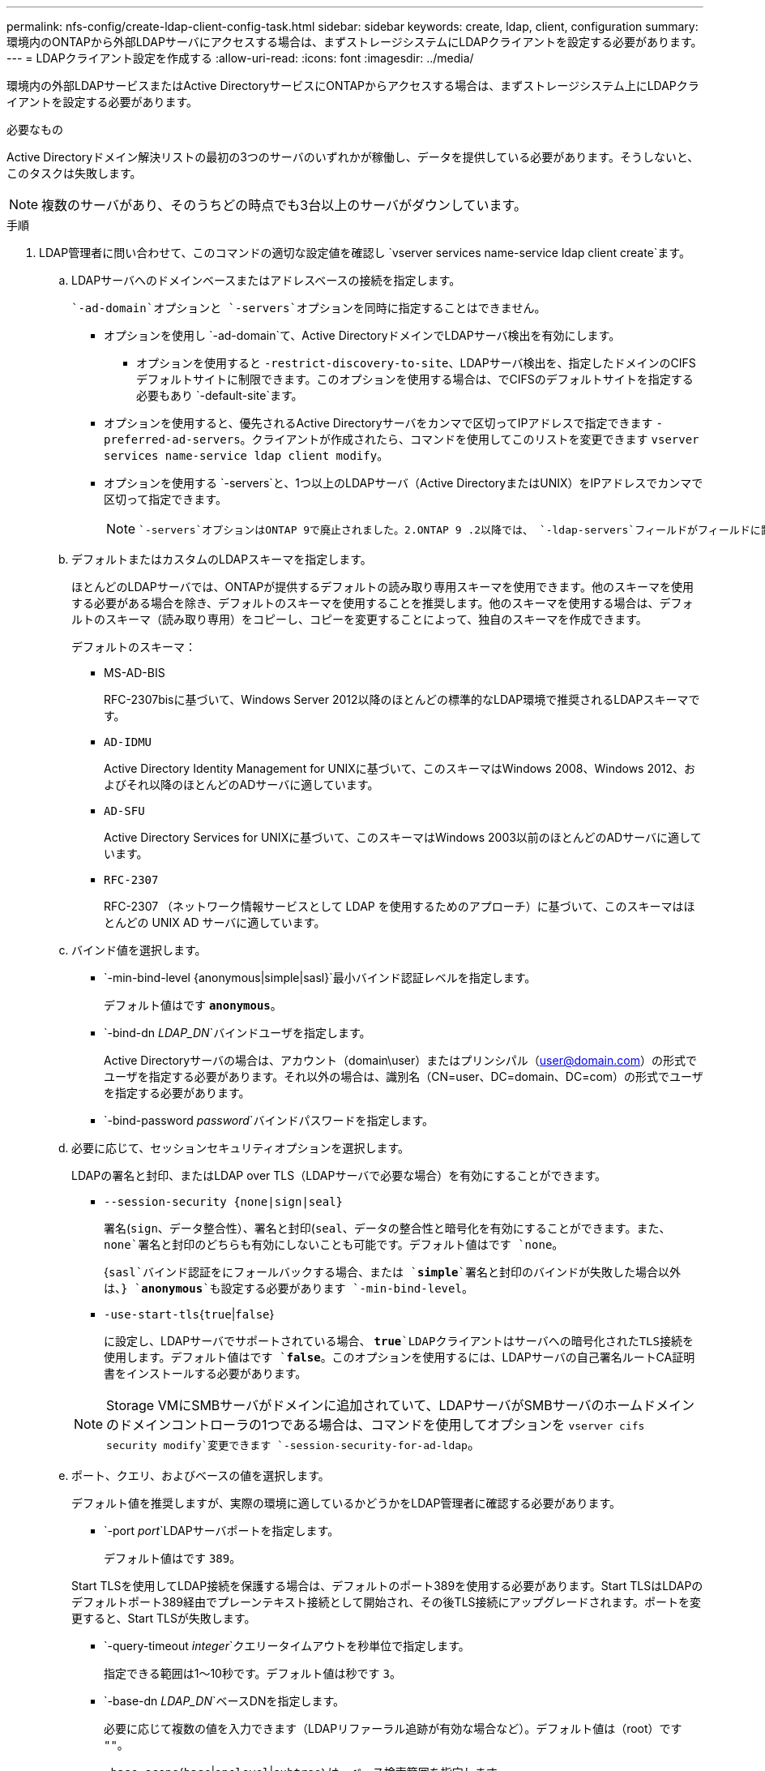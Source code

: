 ---
permalink: nfs-config/create-ldap-client-config-task.html 
sidebar: sidebar 
keywords: create, ldap, client, configuration 
summary: 環境内のONTAPから外部LDAPサーバにアクセスする場合は、まずストレージシステムにLDAPクライアントを設定する必要があります。 
---
= LDAPクライアント設定を作成する
:allow-uri-read: 
:icons: font
:imagesdir: ../media/


[role="lead"]
環境内の外部LDAPサービスまたはActive DirectoryサービスにONTAPからアクセスする場合は、まずストレージシステム上にLDAPクライアントを設定する必要があります。

.必要なもの
Active Directoryドメイン解決リストの最初の3つのサーバのいずれかが稼働し、データを提供している必要があります。そうしないと、このタスクは失敗します。

[NOTE]
====
複数のサーバがあり、そのうちどの時点でも3台以上のサーバがダウンしています。

====
.手順
. LDAP管理者に問い合わせて、このコマンドの適切な設定値を確認し `vserver services name-service ldap client create`ます。
+
.. LDAPサーバへのドメインベースまたはアドレスベースの接続を指定します。
+
 `-ad-domain`オプションと `-servers`オプションを同時に指定することはできません。

+
*** オプションを使用し `-ad-domain`て、Active DirectoryドメインでLDAPサーバ検出を有効にします。
+
**** オプションを使用すると `-restrict-discovery-to-site`、LDAPサーバ検出を、指定したドメインのCIFSデフォルトサイトに制限できます。このオプションを使用する場合は、でCIFSのデフォルトサイトを指定する必要もあり `-default-site`ます。


*** オプションを使用すると、優先されるActive Directoryサーバをカンマで区切ってIPアドレスで指定できます `-preferred-ad-servers`。クライアントが作成されたら、コマンドを使用してこのリストを変更できます `vserver services name-service ldap client modify`。
*** オプションを使用する `-servers`と、1つ以上のLDAPサーバ（Active DirectoryまたはUNIX）をIPアドレスでカンマで区切って指定できます。
+
[NOTE]
====
 `-servers`オプションはONTAP 9で廃止されました。2.ONTAP 9 .2以降では、 `-ldap-servers`フィールドがフィールドに置き換わります `-servers`。このフィールドには、LDAPサーバのホスト名またはIPアドレスを指定できます。

====


.. デフォルトまたはカスタムのLDAPスキーマを指定します。
+
ほとんどのLDAPサーバでは、ONTAPが提供するデフォルトの読み取り専用スキーマを使用できます。他のスキーマを使用する必要がある場合を除き、デフォルトのスキーマを使用することを推奨します。他のスキーマを使用する場合は、デフォルトのスキーマ（読み取り専用）をコピーし、コピーを変更することによって、独自のスキーマを作成できます。

+
デフォルトのスキーマ：

+
*** MS-AD-BIS
+
RFC-2307bisに基づいて、Windows Server 2012以降のほとんどの標準的なLDAP環境で推奨されるLDAPスキーマです。

*** `AD-IDMU`
+
Active Directory Identity Management for UNIXに基づいて、このスキーマはWindows 2008、Windows 2012、およびそれ以降のほとんどのADサーバに適しています。

*** `AD-SFU`
+
Active Directory Services for UNIXに基づいて、このスキーマはWindows 2003以前のほとんどのADサーバに適しています。

*** `RFC-2307`
+
RFC-2307 （ネットワーク情報サービスとして LDAP を使用するためのアプローチ）に基づいて、このスキーマはほとんどの UNIX AD サーバに適しています。



.. バインド値を選択します。
+
*** `-min-bind-level {anonymous|simple|sasl}`最小バインド認証レベルを指定します。
+
デフォルト値はです `*anonymous*`。

*** `-bind-dn _LDAP_DN_`バインドユーザを指定します。
+
Active Directoryサーバの場合は、アカウント（domain\user）またはプリンシパル（user@domain.com）の形式でユーザを指定する必要があります。それ以外の場合は、識別名（CN=user、DC=domain、DC=com）の形式でユーザを指定する必要があります。

*** `-bind-password _password_`バインドパスワードを指定します。


.. 必要に応じて、セッションセキュリティオプションを選択します。
+
LDAPの署名と封印、またはLDAP over TLS（LDAPサーバで必要な場合）を有効にすることができます。

+
*** `--session-security {none|sign|seal}`
+
署名(`sign`、データ整合性）、署名と封印(`seal`、データの整合性と暗号化を有効にすることができます。また、 `none`署名と封印のどちらも有効にしないことも可能です。デフォルト値はです `none`。

+
{`sasl`バインド認証をにフォールバックする場合、または `*simple*`署名と封印のバインドが失敗した場合以外は、} `*anonymous*`も設定する必要があります `-min-bind-level`。

*** `-use-start-tls`{`true`|`false`}
+
に設定し、LDAPサーバでサポートされている場合、 `*true*`LDAPクライアントはサーバへの暗号化されたTLS接続を使用します。デフォルト値はです `*false*`。このオプションを使用するには、LDAPサーバの自己署名ルートCA証明書をインストールする必要があります。

+
[NOTE]
====
Storage VMにSMBサーバがドメインに追加されていて、LDAPサーバがSMBサーバのホームドメインのドメインコントローラの1つである場合は、コマンドを使用してオプションを `vserver cifs security modify`変更できます `-session-security-for-ad-ldap`。

====


.. ポート、クエリ、およびベースの値を選択します。
+
デフォルト値を推奨しますが、実際の環境に適しているかどうかをLDAP管理者に確認する必要があります。

+
*** `-port _port_`LDAPサーバポートを指定します。
+
デフォルト値はです `389`。

+
Start TLSを使用してLDAP接続を保護する場合は、デフォルトのポート389を使用する必要があります。Start TLSはLDAPのデフォルトポート389経由でプレーンテキスト接続として開始され、その後TLS接続にアップグレードされます。ポートを変更すると、Start TLSが失敗します。

*** `-query-timeout _integer_`クエリータイムアウトを秒単位で指定します。
+
指定できる範囲は1～10秒です。デフォルト値は秒です `3`。

*** `-base-dn _LDAP_DN_`ベースDNを指定します。
+
必要に応じて複数の値を入力できます（LDAPリファーラル追跡が有効な場合など）。デフォルト値は（root）です `""`。

*** `-base-scope`{`base`|`onelevel`|`subtree`｝は、ベース検索範囲を指定します。
+
デフォルト値はです `subtree`。

*** `-referral-enabled`{`true`|`false`｝LDAPリファーラル追跡を有効にするかどうかを指定します。
+
ONTAP 9 .5以降では、必要なレコードが参照先のLDAPサーバに存在することを示すLDAPリファーラル応答がプライマリLDAPサーバから返された場合に、ONTAP LDAPクライアントが他のLDAPサーバへのルックアップ要求を参照できるようになりました。デフォルト値はです `*false*`。

+
参照されたLDAPサーバに存在するレコードを検索するには、参照されたレコードのベースDNをLDAPクライアント設定の一部としてベースDNに追加する必要があります。





. Storage VMにLDAPクライアント設定を作成します。
+
`vserver services name-service ldap client create -vserver _vserver_name_ -client-config _client_config_name_ {-servers _LDAP_server_list_ | -ad-domain _ad_domain_} -preferred-ad-servers _preferred_ad_server_list_ -restrict-discovery-to-site {true|false} -default-site _CIFS_default_site_ -schema _schema_ -port 389 -query-timeout 3 -min-bind-level {anonymous|simple|sasl} -bind-dn _LDAP_DN_ -bind-password _password_ -base-dn _LDAP_DN_ -base-scope subtree -session-security {none|sign|seal} [-referral-enabled {true|false}]`

+
[NOTE]
====
LDAPクライアント設定を作成するときは、Storage VM名を指定する必要があります。

====
. LDAPクライアント設定が正常に作成されたことを確認します。
+
`vserver services name-service ldap client show -client-config client_config_name`



.例
次のコマンドでは、LDAPのActive Directoryサーバと連携するために、Storage VM vs1でldap1という名前の新しいLDAPクライアント設定を作成します。

[listing]
----
cluster1::> vserver services name-service ldap client create -vserver vs1 -client-config ldapclient1 -ad-domain addomain.example.com -schema AD-SFU -port 389 -query-timeout 3 -min-bind-level simple -base-dn DC=addomain,DC=example,DC=com -base-scope subtree -preferred-ad-servers 172.17.32.100
----
次のコマンドでは、署名と封印が必要なLDAPのActive Directoryサーバと連携するために、Storage VM vs1でldap1という名前の新しいLDAPクライアント設定を作成します。また、LDAPサーバ検出は指定したドメインの特定サイトに制限されます。

[listing]
----
cluster1::> vserver services name-service ldap client create -vserver vs1 -client-config ldapclient1 -ad-domain addomain.example.com -restrict-discovery-to-site true -default-site cifsdefaultsite.com -schema AD-SFU -port 389 -query-timeout 3 -min-bind-level sasl -base-dn DC=addomain,DC=example,DC=com -base-scope subtree -preferred-ad-servers 172.17.32.100 -session-security seal
----
次のコマンドでは、LDAPリファーラル追跡が必要なLDAPのActive Directoryサーバと連携するために、Storage VM vs1にldap1という名前の新しいLDAPクライアント設定を作成します。

[listing]
----
cluster1::> vserver services name-service ldap client create -vserver vs1 -client-config ldapclient1 -ad-domain addomain.example.com -schema AD-SFU -port 389 -query-timeout 3 -min-bind-level sasl -base-dn "DC=adbasedomain,DC=example1,DC=com; DC=adrefdomain,DC=example2,DC=com" -base-scope subtree -preferred-ad-servers 172.17.32.100 -referral-enabled true
----
次のコマンドでは、ベースDNを指定することで、Storage VM vs1でldap1という名前のLDAPクライアント設定を変更します。

[listing]
----
cluster1::> vserver services name-service ldap client modify -vserver vs1 -client-config ldap1 -base-dn CN=Users,DC=addomain,DC=example,DC=com
----
次のコマンドでは、リファーラル追跡を有効にすることで、Storage VM vs1のldap1という名前のLDAPクライアント設定を変更します。

[listing]
----
cluster1::> vserver services name-service ldap client modify -vserver vs1 -client-config ldap1 -base-dn "DC=adbasedomain,DC=example1,DC=com; DC=adrefdomain,DC=example2,DC=com"  -referral-enabled true
----